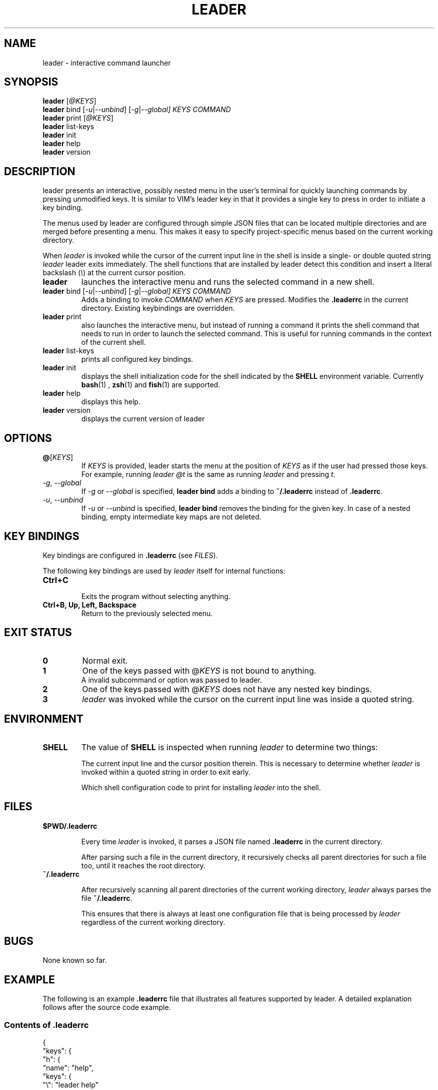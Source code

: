 .TH LEADER 1
.SH NAME
leader \- interactive command launcher
.SH SYNOPSIS
.nf
\fBleader\fP [\fI@KEYS\fR]
\fBleader\fR bind [\fI-u\fR|\fI--unbind\fR] [\fI-g\fR|\fI--global] \fIKEYS\fR \fICOMMAND\fR
\fBleader\fP print [\fI@KEYS\fR]
\fBleader\fP list-keys
\fBleader\fP init
\fBleader\fP help
\fBleader\fP version
.fi
.SH DESCRIPTION
leader presents an interactive, possibly nested menu in the user's terminal for quickly launching commands by pressing unmodified keys.
It is similar to VIM's leader key in that it provides a single key to press in order to initiate a key binding.
.PP
The menus used by leader are configured through simple JSON files that can be located multiple directories and are merged before presenting a menu.
This makes it easy to specify project-specific menus based on the current working directory.
.PP
When \fIleader\fR is invoked while the cursor of the current input line in the shell is inside a single- or double quoted string
\fIleader\fR leader exits immediately.
The shell functions that are installed by leader detect this condition and insert a literal backslash (\fI\\\fR) at the current cursor position.
.sp
.TP
\fBleader\fR
launches the interactive menu and runs the selected command in a new shell.
.TP
\fBleader\fR bind [\fI-u\fR|\fI--unbind\fR] [\fI-g\fR|\fI--global] \fIKEYS\fR \fICOMMAND\fR
Adds a binding to invoke \fICOMMAND\fR when \fIKEYS\fR are pressed.
Modifies the \fB.leaderrc\fR in the current directory.
Existing keybindings are overridden.
.TP
\fBleader\fR print
also launches the interactive menu, but instead of running a command it prints the shell command that needs to run in order to launch the selected command.   This is useful for running commands in the context of the current shell.
.TP
\fBleader\fR list-keys
prints all configured key bindings.
.TP
\fBleader\fR init
displays the shell initialization code for the shell indicated by the \fBSHELL\fR environment variable.
Currently
.BR bash (1)
,
.BR zsh (1)
and
.BR fish (1)
are supported.
.TP
\fBleader\fR help
displays this help.
.TP
\fBleader\fR version
displays the current version of leader
.SH OPTIONS
.TP
\fB@\fR[\fIKEYS\fR]
If \fIKEYS\fR is provided, leader starts the menu at the position of \fIKEYS\fR as if the user had pressed those keys.
For example, running \fIleader @t\fR is the same as running \fIleader\fR and pressing \fIt\fR.
.TP
\fI-g\fR, \fI--global\fR
If \fI-g\fR or \fI--global\fR is specified, \fBleader bind\fR adds a binding to \fB~/.leaderrc\fR instead of \fB.leaderrc\fR.
.TP
\fI-u\fR, \fI--unbind\fR
If \fI-u\fR or \fI--unbind\fR is specified, \fBleader bind\fR removes the binding for the given key.  In case of a nested binding, empty intermediate key maps are not deleted.
.SH KEY BINDINGS
.PP
Key bindings are configured in \fB.leaderrc\fR (see \fIFILES\fR).
.PP
The following key bindings are used by \fIleader\fR itself for internal functions:
.TP
.B "Ctrl\+C"
.br
Exits the program without selecting anything.
.TP
.B "Ctrl\+B, Up, Left, Backspace"
.br
Return to the previously selected menu.
.SH EXIT STATUS
.TP
.B 0
Normal exit.
.TP
.B 1
One of the keys passed with @\fIKEYS\fR is not bound to anything.
.TP
.PP
A invalid subcommand or option was passed to leader.
.TP
.B 2
One of the keys passed with @\fIKEYS\fR does not have any nested key bindings.
.TP
.B 3
\fIleader\fR was invoked while the cursor on the current input line was inside a quoted string.
.SH ENVIRONMENT
.TP
.B SHELL
The value of \fBSHELL\fR is inspected when running \fIleader\fR to determine two things:
.RS
.PP
The current input line and the cursor position therein.
This is necessary to determine whether \fIleader\fR is invoked within a quoted string in order to exit early.
.PP
Which shell configuration code to print for installing \fIleader\fR into the shell.
.RE
.SH FILES
.TP
.B $PWD/.leaderrc
.RS
.PP
Every time \fIleader\fR is invoked, it parses a JSON file named \fB.leaderrc\fR in the current directory.
.PP
After parsing such a file in the current directory, it recursively checks all parent directories for such a file too, until it reaches the root directory.
.RE
.TP
.B ~/.leaderrc
.RS
.PP
After recursively scanning all parent directories of the current working directory, \fIleader\fR always parses the file \fB~/.leaderrc\fR.
.PP
This ensures that there is always at least one configuration file that is being processed by \fIleader\fR regardless of the current working directory.
.RE
.SH BUGS
None known so far.
.SH EXAMPLE
.PP
The following is an example \fB.leaderrc\fR file that illustrates all features supported by leader.
A detailed explanation follows after the source code example.
.SS Contents of .leaderrc
\&
.nf
{
  "keys": {
    "h": {
      "name": "help",
      "keys": {
        "\\": "leader help"
      }
    },
    "g": {
      "name": "git",
      "loopingKeys": ["s"],
      "keys": {
        "p": "git push",
        "P": "git pull",
        "s": "git status"
      }
    }
  }
}
.fi
.SS Explanation
.PP
The configuration shown above configures \fIleader\fR to present the following interactive menu:
.sp
.nf
    root
    [h] help
    [g] git
.fi
.PP
After pressing \fIg\fR, the submenu for \fIgit\fR is shown:
.sp
.nf
    root > git
    [p] git push
    [P] git pull
    [s] git status
.fi
.PP
Pressing any of the listed keys invokes the command in listed next to it.
After invoking the command control is returned to the shell.
.PP
The only exception is pressing \fIs\fR in this menu.  Since \fIs\fR appears in \fB.keys.g.loopingKeys\fR, it can be pressed repeatedly:
Each time it is pressed \fIgit status\fR is invoked and \fIleader\fR presents the same menu again.
.PP
The example session also show the significance of the \fBname\fR entry in the JSON object:
the value associated with this key is used to display the path to the current menu.

.SH AUTHOR
Dario Hamidi <dario.hamidi@gmail.com>
.PP
Please file any specific issues that you encounter at https://github.com/dhamidi/leader.
.SH "SEE ALSO"
.BR fzf (1)
